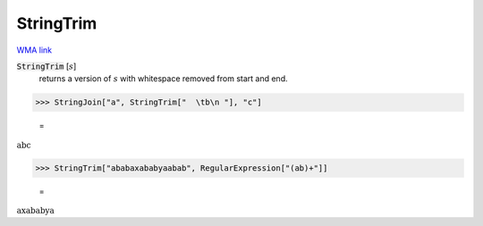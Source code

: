 StringTrim
==========

`WMA link <https://reference.wolfram.com/language/ref/StringTrim.html>`_


:code:`StringTrim` [:math:`s`]
    returns a version of :math:`s` with whitespace removed from start and end.





>>> StringJoin["a", StringTrim["  \tb\n "], "c"]

    =
:math:`\text{abc}`


>>> StringTrim["ababaxababyaabab", RegularExpression["(ab)+"]]

    =
:math:`\text{axababya}`



